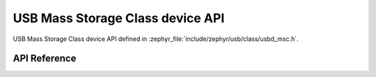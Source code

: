 .. _usbd_msc_device:

USB Mass Storage Class device API
#################################

USB Mass Storage Class device API defined in
:zephyr_file:`include/zephyr/usb/class/usbd_msc.h`.

API Reference
*************

.. doxygengroup:: usbd_msc_device

